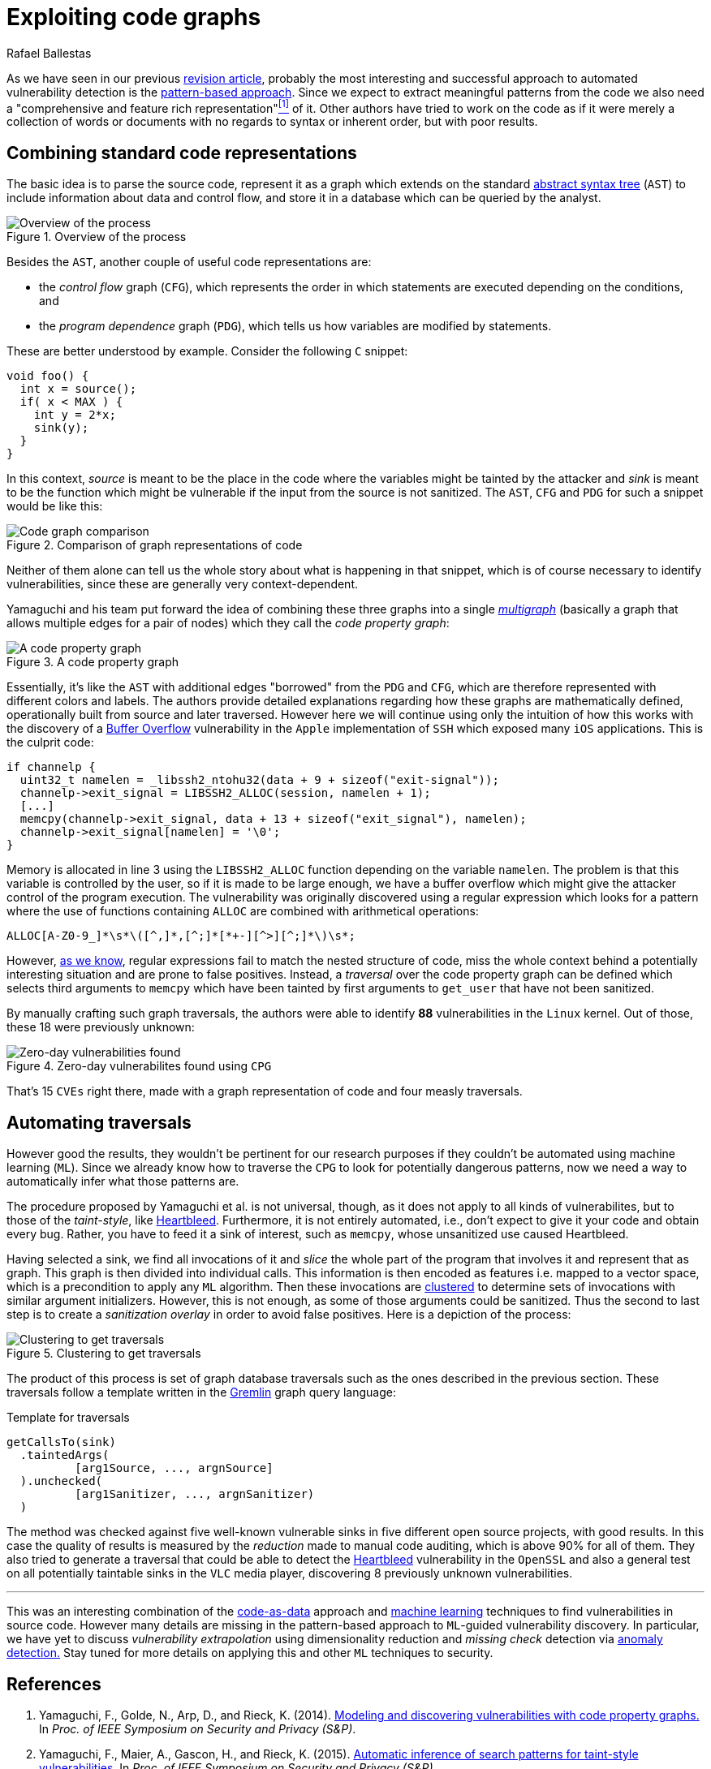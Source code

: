 :slug: exploit-code-graph/
:date: 2018-11-27
:subtitle: Mining graph representations for vulnerabilities
:category: attacks
:tags: machine learning, vulnerability, discovery
:image: cover.png
:alt: Cartoonized dragon book cover
:description: How to exploit graph representations of code in order to find security vulnerabilites. We introduce Yamaguchi's concept of code property graphs, which combines standard graph representations, how to traverse them, and how to guide a computer to traverse it on its own.
:keywords: Machine learning, Clustering, Code property graph, Graph traversal, Vulnerability, Security
:author: Rafael Ballestas
:writer: raballestasr
:name: Rafael Ballestas
:about1: Mathematician
:about2: with an itch for CS
:source-highlighter: pygments

= Exploiting code graphs

As we have seen in our previous
link:../machine-learning-hack/[revision article],
probably the most interesting and successful approach to
automated vulnerability detection is the
link:../machine-learning-hack/#pattern-recognition-approaches[pattern-based approach].
Since we expect to extract meaningful patterns from the code we also need
a "comprehensive and feature rich representation"<<r1, ^[1]^>> of it.
Other authors have tried to work on the code as if it were merely
a collection of words or documents with no regards to syntax
or inherent order, but with poor results.

== Combining standard code representations

The basic idea is to parse the source code,
represent it as a graph which extends on the standard
link:../oracle-code/#databases-out-of-programs[abstract syntax tree]
(`AST`) to include information about data and control flow,
and store it in a database which can be queried by the analyst.

.Overview of the process
image::cpgoverv.png[Overview of the process]

Besides the `AST`, another couple of useful code representations are:

* the _control flow_ graph (`CFG`),
which represents the order in which statements are executed
depending on the conditions, and

* the _program dependence_ graph (`PDG`),
which tells us how variables are modified by statements.

These are better understood by example.
Consider the following `C` snippet:

[source,C]
void foo() {
  int x = source();
  if( x < MAX ) {
    int y = 2*x;
    sink(y);
  }
}

In this context, _source_ is meant to be the place in the code
where the variables might be tainted by the attacker and
_sink_ is meant to be the function which might be vulnerable
if the input from the source is not sanitized.
The `AST`, `CFG` and `PDG` for such a snippet would be like this:

.Comparison of graph representations of code
image::graphs.png[Code graph comparison]

Neither of them alone can tell us the whole story
about what is happening in that snippet, which is
of course necessary to identify vulnerabilities,
since these are generally very context-dependent.

Yamaguchi and his team put forward the idea of
combining these three graphs into a single
link:https://en.wikipedia.org/wiki/Multigraph[_multigraph_]
(basically a graph that allows multiple edges for a pair of nodes)
which they call the _code property graph_:

.A code property graph
image::codepropgraphex.png[A code property graph]

Essentially, it's like the `AST` with additional edges
"borrowed" from the `PDG` and `CFG`, which are
therefore represented with different colors and labels.
The authors provide detailed explanations
regarding how these graphs are mathematically defined,
operationally built from source and later traversed.
However here we will continue using only the intuition
of how this works with the discovery of
a link:https://www.owasp.org/index.php/Buffer_Overflow[Buffer Overflow]
vulnerability in the `Apple`
implementation of `SSH` which exposed many `iOS` applications.
This is the culprit code:

[source,C,linenums]
if channelp {
  uint32_t namelen = _libssh2_ntohu32(data + 9 + sizeof("exit-signal"));
  channelp->exit_signal = LIBSSH2_ALLOC(session, namelen + 1);
  [...]
  memcpy(channelp->exit_signal, data + 13 + sizeof("exit_signal"), namelen);
  channelp->exit_signal[namelen] = '\0';
}

Memory is allocated in line 3 using the `LIBSSH2_ALLOC` function
depending on the variable `namelen`.
The problem is that this variable is controlled by the user,
so if it is made to be large enough,
we have a buffer overflow which might give
the attacker control of the program execution.
The vulnerability was originally discovered using
a regular expression which looks for a pattern
where the use of functions containing `ALLOC` are combined
with arithmetical operations:

....
ALLOC[A-Z0-9_]*\s*\([^,]*,[^;]*[*+-][^>][^;]*\)\s*;
....

However, link:../pars-orationis-secura/#specifying-the-targets[as we know],
regular expressions fail to match the nested structure of code,
miss the whole context behind a potentially interesting situation
and are prone to false positives.
Instead, a _traversal_ over the code property graph can be defined
which selects third arguments to `memcpy` which have been
tainted by first arguments to `get_user` that have not been sanitized.

By manually crafting such graph traversals,
the authors were able to identify *88* vulnerabilities in
the `Linux` kernel.
Out of those, these 18 were previously unknown:

.Zero-day vulnerabilites found using `CPG`
image::zeroday.png[Zero-day vulnerabilities found]

That's 15 `CVEs` right there,
made with a graph representation of code and
four measly traversals.

== Automating traversals

However good the results, they wouldn't be pertinent
for our research purposes if they couldn't be
automated using machine learning (`ML`).
Since we already know how to traverse the `CPG`
to look for potentially dangerous patterns,
now we need a way to automatically infer
what those patterns are.

The procedure proposed by Yamaguchi et al. is not universal, though,
as it does not apply to all kinds of vulnerabilites,
but to those of the _taint-style_, like link:../my-heart-bleeds/[Heartbleed].
Furthermore, it is not entirely automated, i.e.,
don't expect to give it your code and obtain every bug.
Rather, you have to feed it a sink of interest,
such as `memcpy`, whose unsanitized use caused Heartbleed.

Having selected a sink,
we find all invocations of it and _slice_
the whole part of the program that involves it
and represent that as graph.
This graph is then divided into individual calls.
This information is then encoded as features
i.e. mapped to a vector space, which is
a precondition to apply any `ML` algorithm.
Then these invocations are
link:../crash-course-machine-learning/#k-means-clustering[clustered]
to determine sets of invocations with similar argument initializers.
However, this is not enough,
as some of those arguments could be sanitized.
Thus the second to last step is to create a
_sanitization overlay_ in order to avoid false positives.
Here is a depiction of the process:

.Clustering to get traversals
image::clustering.png[Clustering to get traversals]

The product of this process is set of graph database traversals
such as the ones described in the previous section.
These traversals follow a template written
in the link:http://tinkerpop.apache.org/[Gremlin] graph query language:

.Template for traversals
[source,C]
getCallsTo(sink)
  .taintedArgs(
          [arg1Source, ..., argnSource]
  ).unchecked(
          [arg1Sanitizer, ..., argnSanitizer)
  )

The method was checked against five well-known
vulnerable sinks in five different open source projects,
with good results.
In this case the quality of results is measured by the
_reduction_ made to manual code auditing,
which is above 90% for all of them.
They also tried to generate a traversal that could be able to
detect the link:../my-heart-bleeds/[Heartbleed] vulnerability
in the `OpenSSL` and also a general test
on all potentially taintable sinks in the `VLC` media player,
discovering 8 previously unknown vulnerabilities.

''''

This was an interesting combination of the
link:../oracle-code[code-as-data] approach and
link:../crash-course-machine-learning[machine learning] techniques
to find vulnerabilities in source code.
However many details are missing in the
pattern-based approach to `ML`-guided vulnerability discovery.
In particular, we have yet to discuss
_vulnerability extrapolation_ using dimensionality reduction
and _missing check_ detection via
link:../crash-course-machine-learning/#anomaly-detection-via-k-nearest-neighbors[anomaly detection.]
Stay tuned for more details on applying this and
other `ML` techniques to security.

== References

. [[r1]] Yamaguchi, F., Golde, N., Arp, D., and Rieck, K. (2014).
link:http://user.informatik.uni-goettingen.de/~krieck/docs/2014-ieeesp.pdf[Modeling
and discovering vulnerabilities with code property graphs.]
In _Proc. of IEEE Symposium on Security and Privacy (S&P)_.

. [[r2]] Yamaguchi, F., Maier, A., Gascon, H., and Rieck, K. (2015).
link:https://bit.ly/2Ay7EKc[Automatic inference of search patterns for taint-style vulnerabilities.]
In _Proc. of IEEE Symposium on Security and Privacy (S&P)_.

